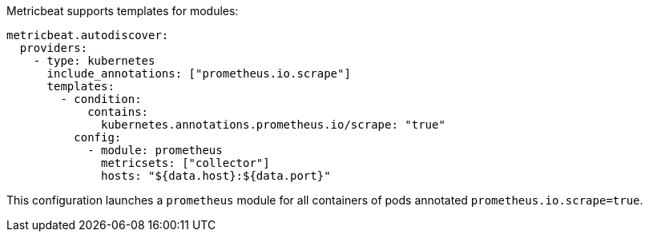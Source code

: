 Metricbeat supports templates for modules:

["source","yaml",subs="attributes"]
-------------------------------------------------------------------------------------
metricbeat.autodiscover:
  providers:
    - type: kubernetes
      include_annotations: ["prometheus.io.scrape"]
      templates:
        - condition:
            contains:
              kubernetes.annotations.prometheus.io/scrape: "true"
          config:
            - module: prometheus
              metricsets: ["collector"]
              hosts: "${data.host}:${data.port}"
-------------------------------------------------------------------------------------

This configuration launches a `prometheus` module for all containers of pods annotated `prometheus.io.scrape=true`.
